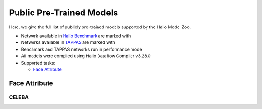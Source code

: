 
Public Pre-Trained Models
=========================

.. |rocket| image:: images/rocket.png
  :width: 18

.. |star| image:: images/star.png
  :width: 18

Here, we give the full list of publicly pre-trained models supported by the Hailo Model Zoo.

* Network available in `Hailo Benchmark <https://hailo.ai/products/ai-accelerators/hailo-8-ai-accelerator/#hailo8-benchmarks/>`_ are marked with |rocket|
* Networks available in `TAPPAS <https://github.com/hailo-ai/tappas>`_ are marked with |star|
* Benchmark and TAPPAS  networks run in performance mode
* All models were compiled using Hailo Dataflow Compiler v3.28.0
* Supported tasks:

  * `Face Attribute`_
  

.. _Face Attribute:

Face Attribute
--------------

CELEBA
^^^^^^

.. list-table::
   :widths: 31 9 7 11 9 8 8 8 7 7 7 7
   :header-rows: 1

   * - Network Name
     - Mean Accuracy
     - Quantized
     - FPS (Batch Size=1)
     - FPS (Batch Size=8)
     - Input Resolution (HxWxC)
     - Params (M)
     - OPS (G)
     - Pretrained
     - Source
     - Compiled    
   * - face_attr_resnet_v1_18   
     - 81.19
     - 80.99
     - 2928
     - 2928
     - 218x178x3
     - 11.74
     - 3
     - `download <https://hailo-model-zoo.s3.eu-west-2.amazonaws.com/FaceAttr/face_attr_resnet_v1_18/2022-06-09/face_attr_resnet_v1_18.zip>`_
     - `link <https://github.com/d-li14/face-attribute-prediction>`_
     - `download <https://hailo-model-zoo.s3.eu-west-2.amazonaws.com/ModelZoo/Compiled/v2.12.0/hailo8/face_attr_resnet_v1_18.hef>`_
